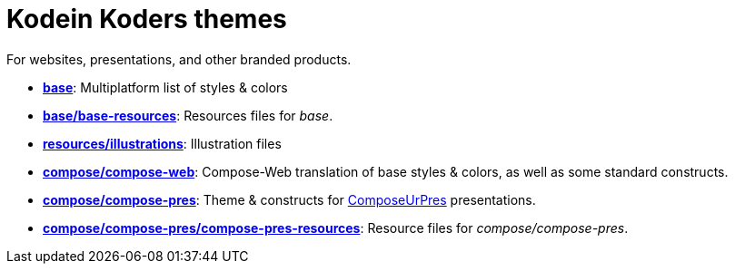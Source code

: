 = Kodein Koders themes

For websites, presentations, and other branded products.

- *link:base[]*: Multiplatform list of styles & colors
- *link:base/base-resources[]*: Resources files for _base_.
- *link:resources/illustrations[]*: Illustration files
- *link:compose/compose-web[]*: Compose-Web translation of base styles & colors, as well as some standard constructs.
- *link:compose/compose-pres[]*: Theme & constructs for https://github.com/KodeinKoders/ComposeUrPres[ComposeUrPres] presentations.
- *link:compose/compose-pres/compose-pres-resources[]*: Resource files for _compose/compose-pres_.
